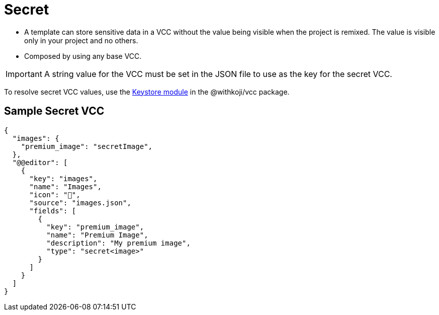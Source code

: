 = Secret
:page-slug: secret
:page-description: Standard VCC for storing sensitive data in any VCC type in a Koji project.

* A template can
//tag::description[]
store sensitive data in a VCC without the value being visible when the project is remixed.
//end::description[]
The value is visible only in your project and no others.
* Composed by using any base VCC.

IMPORTANT: A string value for the VCC must be set in the JSON file to use as the key for the secret VCC.

To resolve secret VCC values, use the <<withkoji-vcc-package#_keystore, Keystore module>> in the @withkoji/vcc package.

== Sample Secret VCC

[source,json]
----
{
  "images": {
    "premium_image": "secretImage",
  },
  "@@editor": [
    {
      "key": "images",
      "name": "Images",
      "icon": "🤫",
      "source": "images.json",
      "fields": [
        {
          "key": "premium_image",
          "name": "Premium Image",
          "description": "My premium image",
          "type": "secret<image>"
        }
      ]
    }
  ]
}
----
